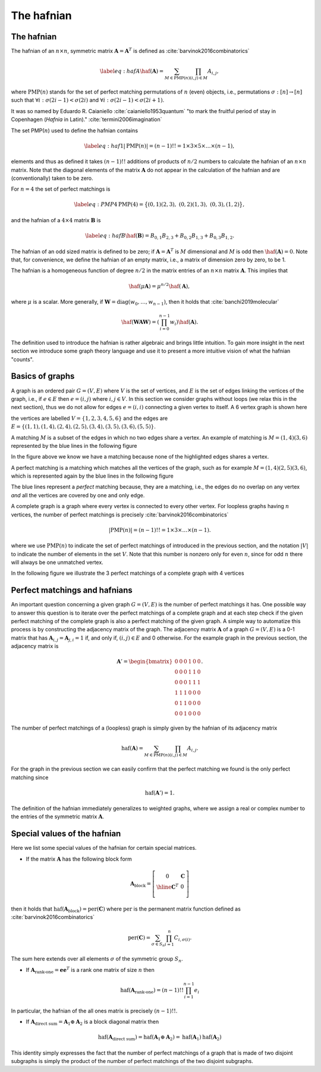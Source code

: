 .. role:: raw-latex(raw)
   :format: latex

.. role:: html(raw)
   :format: html

.. _hafnian:


The hafnian
===========
.. sectionauthor:: Nicolás Quesada <nicolas@xanadu.ai>


The hafnian
***********

The hafnian of an :math:`n \times n`, symmetric matrix :math:`\mathbf{A} =\mathbf{A}^T` is defined as :cite:`barvinok2016combinatorics` 

.. math::
   \label{eq:hafA}
   \haf(\mathbf{A}) = \sum_{M \in \text{PMP}(n)} \prod_{\scriptscriptstyle (i, j) \in M} A_{i, j},

where :math:`\text{PMP}(n)` stands for the set of perfect matching permutations of :math:`n` (even) objects, i.e., permutations :math:`\sigma:[n]\rightarrow [n]` such that :math:`\forall i:\sigma(2i-1)<\sigma(2i)` and :math:`\forall i:\sigma(2i-1)<\sigma(2i+1)`.


It was so named by Eduardo R. Caianiello :cite:`caianiello1953quantum` "to mark the fruitful period of stay in Copenhagen (*Hafnia* in Latin)." :cite:`termini2006imagination`


The set PMP(:math:`n`) used to define the hafnian contains

.. math::
   \label{eq:haf1}
   |\text{PMP}(n)|=(n-1)!! = 1 \times 3 \times 5 \times \ldots \times (n -1),

elements and thus as defined it takes :math:`(n-1)!!` additions of products of :math:`n/2` numbers to calculate the hafnian of an :math:`n \times n` matrix.
Note that the diagonal elements of the matrix :math:`\mathbf{A}` do not appear in the calculation of the hafnian and are (conventionally) taken to be zero.

For :math:`n=4` the set of perfect matchings is

.. math::
   \label{eq:PMP4}
   \text{PMP}(4) = \big\{ (0,1)(2,3),\ (0,2)(1,3),\ (0,3),(1,2) \big\},

and the hafnian of a :math:`4 \times 4` matrix :math:`\mathbf{B}` is

.. math::
   \label{eq:hafB}
   \haf(\mathbf{B}) = B_{0,1} B_{2,3}+B_{0,2}B_{1,3}+B_{0,3} B_{1,2}.


The hafnian of an odd sized matrix is defined to be zero; if :math:`\mathbf{A}=\mathbf{A}^T` is :math:`M` dimensional and :math:`M` is odd then :math:`\haf(\mathbf{A}) = 0`. Note that, for convenience, we define the hafnian of an empty matrix, i.e., a matrix of dimension zero by zero, to be 1.

The hafnian is a homogeneous function of degree :math:`n/2` in the matrix entries of an :math:`n \times n` matrix :math:`\mathbf{A}`. This implies that

.. math::
   \haf(\mu \mathbf{A}) = \mu ^{n/2} \haf(\mathbf{A}),

where :math:`\mu` is a scalar. More generally, if :math:`\mathbf{W} = \text{diag}(w_0,\ldots,w_{n-1})`, then it holds that :cite:`banchi2019molecular`

.. math::
   \haf( \mathbf{W} \mathbf{A} \mathbf{W} ) = \left(\prod_{i=0}^{n-1} w_i\right) \haf(\mathbf{A}).

The definition used to introduce the hafnian is rather algebraic and brings little intuition.
To gain more insight in the next section we introduce some graph theory language and use it to present a more intuitive vision of what the hafnian "counts".




Basics of graphs
****************

A graph is an ordered pair :math:`G=(V,E)` where :math:`V` is the set of vertices, and :math:`E` is the set of edges linking the vertices of the graph, i.e., if :math:`e \in  E` then :math:`e=(i,j)` where :math:`i,j \in  V`.
In this section we consider graphs without loops (we relax this in the next section), thus we do not allow for edges :math:`e = (i,i)` connecting a given vertex to itself. 
A 6 vertex graph is shown here

.. image:: _static/graph.svg
    :align: center
    :width: 25%
    :target: javascript:void(0);

the vertices are labelled :math:`V = \{1,2,3,4,5,6 \}` and the edges are :math:`E=\{(1,1),(1,4),(2,4),(2,5),(3,4),(3,5),(3,6),(5,5) \}`.

A matching :math:`M` is a subset of the edges in which no two edges share a vertex. An example of matching is :math:`M=(1,4)(3,6)` represented by the blue lines in the following figure

.. image:: _static/matching.svg
    :align: center
    :width: 25%
    :target: javascript:void(0);

In the figure above we know we have a matching because none of the highlighted edges shares a vertex.

A perfect matching is a matching which matches all the vertices of the graph, such as for example :math:`M=(1,4)(2,5)(3,6)`, which is represented again by the blue lines in the following figure

.. image:: _static/pm.svg
    :align: center
    :width: 25%
    :target: javascript:void(0);

The blue lines represent a *perfect* matching because, they are a matching, i.e., the edges do no overlap on any vertex *and* all the vertices are covered by one and only edge.

A complete graph is a graph where every vertex is connected to every other vertex.
For loopless graphs having :math:`n` vertices, the number of perfect matchings is precisely :cite:`barvinok2016combinatorics`

.. math::
   |\text{PMP}(n)|=(n-1)!! = 1 \times 3 \times  \ldots \times (n-1).

where we use :math:`\text{PMP}(n)` to indicate the set of perfect matchings of introduced in the previous section, and the notation :math:`|V|` to indicate the number of elements in the set :math:`V`. Note that this number is nonzero only for even :math:`n`, since for odd :math:`n` there will always be one unmatched vertex.

In the following figure we illustrate the 3 perfect matchings of a complete graph with 4 vertices

.. image:: _static/pmp4.svg
    :align: center
    :width: 50%
    :target: javascript:void(0);


Perfect matchings and hafnians
*******************************

An important question concerning a given graph :math:`G=(V,E)` is the number of perfect matchings it has. One possible way to answer this question is to iterate over the perfect matchings of a complete graph and at each step check if the given perfect matching of the complete graph is also a perfect matching of the given graph. A simple way to automatize this process is by constructing the adjacency matrix of the graph. The adjacency matrix :math:`\mathbf{A}` of a graph :math:`G=(V,E)` is a 0-1 matrix that has :math:`\mathbf{A}_{i,j} = \mathbf{A}_{j,i}=1` if, and only if, :math:`(i,j) \in E` and 0 otherwise. For the example graph in the previous section, the adjacency matrix is

.. math::
   \mathbf{A}' = \begin{bmatrix}
      0 & 0 & 0 & 1 & 0 & 0 \\
      0 & 0 & 0 & 1 & 1 & 0 \\
      0 & 0 & 0 & 1 & 1 & 1 \\
      1 & 1 & 1 & 0 & 0 & 0 \\
      0 & 1 & 1 & 0 & 0 & 0 \\
      0 & 0 & 1 & 0 & 0 & 0
   \end{bmatrix}.

The number of perfect matchings of a (loopless) graph is simply given by the hafnian of its adjacency matrix

.. math::
   \text{haf}(\mathbf{A}) =  \sum_{M \in
     \text{PMP}(n)} \prod_{\scriptscriptstyle (i,j) \in  M} {A}_{i,j}.

For the graph in the previous section we can easily confirm that the perfect matching we found is the only perfect matching since

.. math::
   \text{haf}(\mathbf{A}')  = 1.

The definition of the hafnian immediately generalizes to weighted graphs, where we assign a real or complex number to the entries of the symmetric matrix :math:`\mathbf{A}`.


Special values of the hafnian
*****************************

Here we list some special values of the hafnian for certain special matrices.

* If the matrix :math:`\mathbf{A}` has the following block form

.. math::
   \mathbf{A}_{\text{block}} = \left[\begin{array}{c|c}
      0 & \mathbf{C} \\
      \hline
      \mathbf{C}^T & 0 \\
      \end{array}\right]

then it holds that :math:`\text{haf}\left(  \mathbf{A}_{\text{block}}  \right) = \text{per}(\mathbf{C})` where :math:`\text{per}` is the permanent matrix function defined as :cite:`barvinok2016combinatorics`

.. math::
   \text{per}(\mathbf{C})=\sum_{\sigma\in S_n}\prod_{i=1}^n C_{i,\sigma(i)}.

The sum here extends over all elements :math:`\sigma` of the symmetric group :math:`S_n`.


* If :math:`\mathbf{A}_{\text{rank-one}} = \mathbf{e} \mathbf{e}^T` is a rank one matrix of size :math:`n` then

.. math::
   \text{haf}\left( \mathbf{A}_{\text{rank-one}} \right) = (n-1)!! \prod_{i=1}^{n-1} e_i

In particular, the hafnian of the all ones matrix is precisely :math:`(n-1)!!`.



* If :math:`\mathbf{A}_{\text{direct sum}} = \mathbf{A}_1 \oplus \mathbf{A}_2` is a block diagonal matrix then

.. math::
   \text{haf}\left(\mathbf{A}_{\text{direct sum}}\right) = \text{haf}\left( \mathbf{A}_1 \oplus \mathbf{A}_2 \right) = \text{haf}\left( \mathbf{A}_1 \right) \text{haf}\left( \mathbf{A}_2 \right)

This identity simply expresses the fact that the number of perfect matchings of a graph that is made of two disjoint subgraphs is simply the product of the number of perfect matchings of the two disjoint subgraphs.
